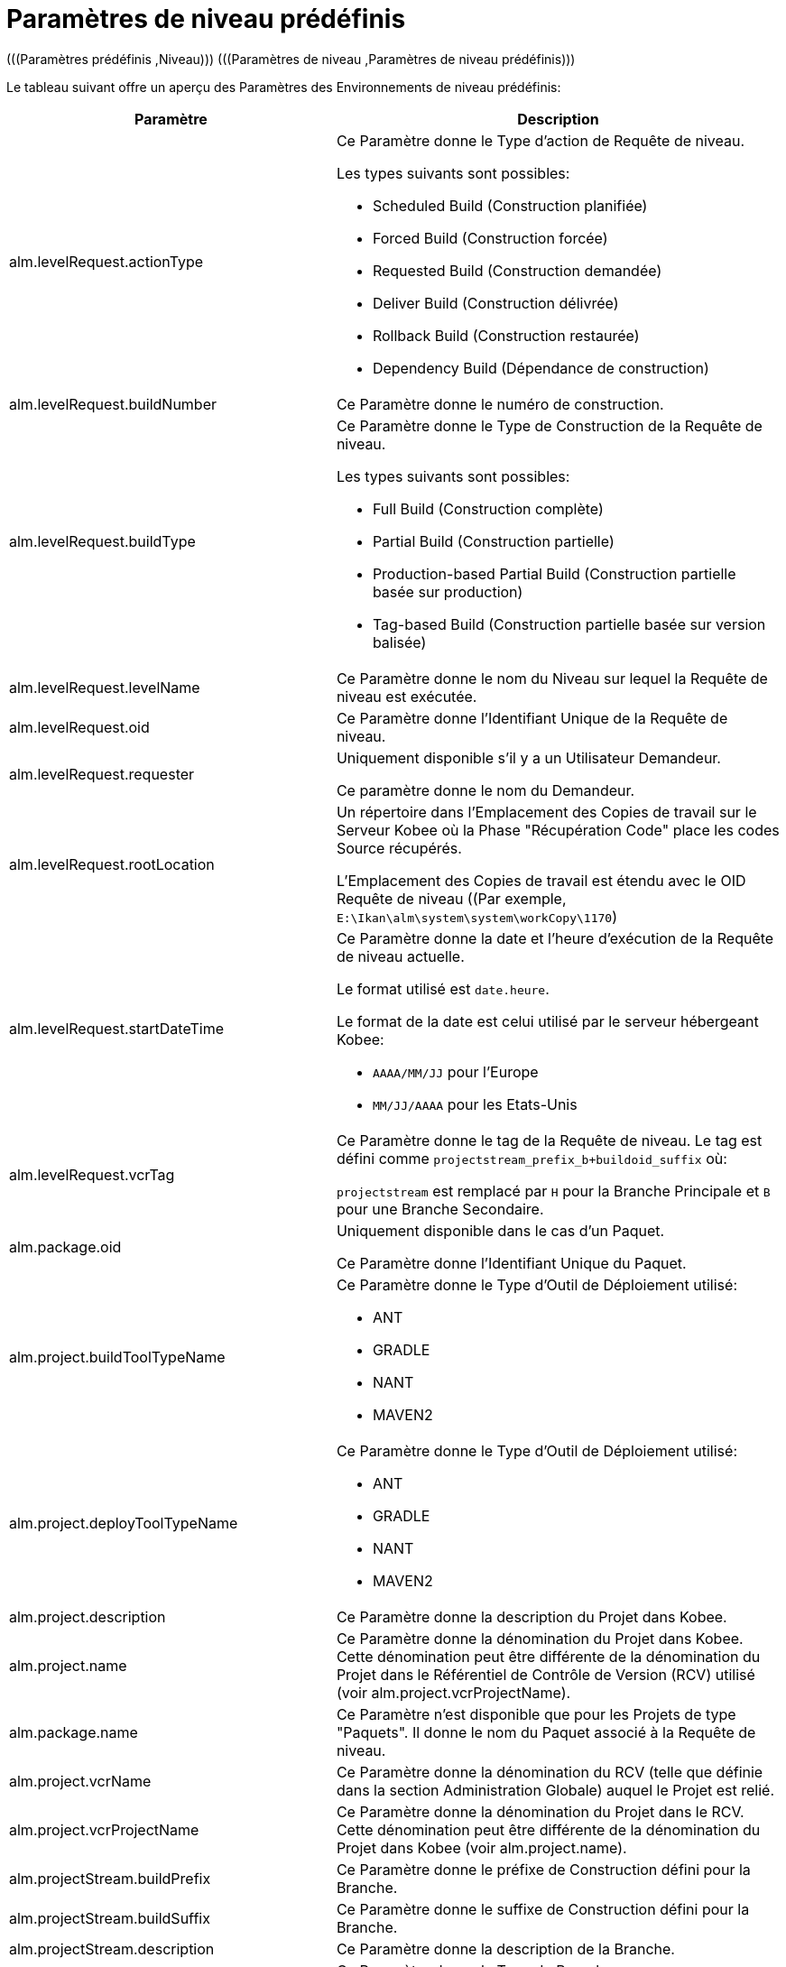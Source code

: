 // The imagesdir attribute is only needed to display images during offline editing. Antora neglects the attribute.
:imagesdir: ../images

[[_cpredefinedbuildparameters]]
= Paramètres de niveau prédéfinis 
(((Paramètres prédéfinis ,Niveau)))  (((Paramètres de niveau ,Paramètres de niveau prédéfinis))) 

Le tableau suivant offre un aperçu des Paramètres des Environnements de niveau prédéfinis:

[cols="1,1", frame="topbot", options="header"]
|===
| Paramètre
| Description

|alm.levelRequest.actionType
a|Ce Paramètre donne le Type d`'action de Requête de niveau.

Les types suivants sont possibles: 

* Scheduled Build (Construction planifiée)
* Forced Build (Construction forcée)
* Requested Build (Construction demandée)
* Deliver Build (Construction délivrée)
* Rollback Build (Construction restaurée)
* Dependency Build (Dépendance de construction) 

|alm.levelRequest.buildNumber
|Ce Paramètre donne le numéro de construction.

|alm.levelRequest.buildType
a|Ce Paramètre donne le Type de Construction de la Requête de niveau.

Les types suivants sont possibles: 

* Full Build (Construction complète)
* Partial Build (Construction partielle)
* Production-based Partial Build (Construction partielle basée sur production)
* Tag-based Build (Construction partielle basée sur version balisée)

|alm.levelRequest.levelName
|Ce Paramètre donne le nom du Niveau sur lequel la Requête de niveau est exécutée.

|alm.levelRequest.oid
|Ce Paramètre donne l`'Identifiant Unique de la Requête de niveau.

|alm.levelRequest.requester
|Uniquement disponible s'il y a un Utilisateur Demandeur.

Ce paramètre donne le nom du Demandeur.

|alm.levelRequest.rootLocation
|Un répertoire dans l'Emplacement des Copies de travail sur le Serveur Kobee où la Phase "Récupération Code" place les codes Source récupérés.

L'Emplacement des Copies de travail est étendu avec le OID Requête de niveau ((Par exemple, ``E:\Ikan\alm\system\system\workCopy\1170``)

|alm.levelRequest.startDateTime
a|Ce Paramètre donne la date et l`'heure d`'exécution de la Requête de niveau actuelle. 

Le format utilisé est ``date.heure``. 

Le format de la date est celui utilisé par le serveur hébergeant Kobee:

* `AAAA/MM/JJ` pour l`'Europe
* `MM/JJ/AAAA` pour les Etats-Unis

|alm.levelRequest.vcrTag
|Ce Paramètre donne le tag de la Requête de niveau.
Le tag est défini comme `projectstream_prefix_b+buildoid_suffix` où: 

`projectstream` est remplacé par `H` pour la Branche Principale et `B` pour une Branche Secondaire.

|alm.package.oid
|Uniquement disponible dans le cas d'un Paquet.

Ce Paramètre donne l`'Identifiant Unique du Paquet.

|alm.project.buildToolTypeName
a|Ce Paramètre donne le Type d`'Outil de Déploiement utilisé:

* ANT
* GRADLE
* NANT
* MAVEN2

|alm.project.deployToolTypeName
a|Ce Paramètre donne le Type d`'Outil de Déploiement utilisé:

* ANT
* GRADLE
* NANT
* MAVEN2

|alm.project.description
|Ce Paramètre donne la description du Projet dans Kobee.

|alm.project.name
|Ce Paramètre donne la dénomination du Projet dans Kobee.
Cette dénomination peut être différente de la dénomination du Projet dans le Référentiel de Contrôle de Version (RCV) utilisé (voir alm.project.vcrProjectName).

|alm.package.name
|Ce Paramètre n`'est disponible que pour les Projets de type "Paquets". Il donne le nom du Paquet associé à la Requête de niveau.

|alm.project.vcrName
|Ce Paramètre donne la dénomination du RCV (telle que définie dans la section Administration Globale) auquel le Projet est relié.

|alm.project.vcrProjectName
|Ce Paramètre donne la dénomination du Projet dans le RCV.
Cette dénomination peut être différente de la dénomination du Projet dans Kobee (voir alm.project.name).

|alm.projectStream.buildPrefix
|Ce Paramètre donne le préfixe de Construction défini pour la Branche.

|alm.projectStream.buildSuffix
|Ce Paramètre donne le suffixe de Construction défini pour la Branche.

|alm.projectStream.description
|Ce Paramètre donne la description de la Branche.

|alm.projectStream.type
a|Ce Paramètre donne le Type de Branche:

* H = Branche Principale
* B = Branche Secondaire

|alm.projectStream.vcrBranchId
|Ce Paramètre donne l`'Identifiant Unique de la Branche dans le RCV défini dans la Branche dans Kobee (uniquement pour les Branches Secondaires).

|Source
|Ce Paramètre donne l'Emplacement Source qui est dérivé de l'Emplacement des Copies de travail dans les Paramètres du Système.
Cet Emplacement peut être étendu avec l`'OID Requête de niveau, "workcopy", le Nom du projet et le Nom RCV du projet.
(Par exemple, ``E:\Ikan\alm\system\system\workCopy\1170\workcopy\Webpad\webpad``)
|===

